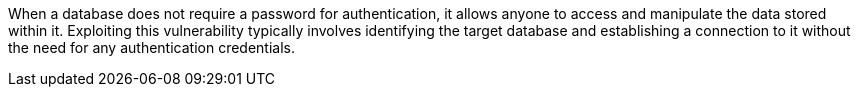 When a database does not require a password for authentication, it allows anyone to access and manipulate the data stored within it. Exploiting this vulnerability typically involves identifying the target database and establishing a connection to it without the need for any authentication credentials.
